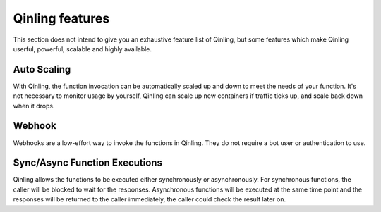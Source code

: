 ..
      Copyright 2017 Catalyst IT Ltd
      All Rights Reserved.
      not use this file except in compliance with the License. You may obtain
      a copy of the License at

          http://www.apache.org/licenses/LICENSE-2.0

      Unless required by applicable law or agreed to in writing, software
      distributed under the License is distributed on an "AS IS" BASIS, WITHOUT
      WARRANTIES OR CONDITIONS OF ANY KIND, either express or implied. See the
      License for the specific language governing permissions and limitations
      under the License.

Qinling features
================

This section does not intend to give you an exhaustive feature list of Qinling,
but some features which make Qinling userful, powerful, scalable and highly
available.

Auto Scaling
~~~~~~~~~~~~

With Qinling, the function invocation can be automatically scaled up and down
to meet the needs of your function. It's not necessary to monitor usage by
yourself, Qinling can scale up new containers if traffic ticks up, and scale
back down when it drops.

Webhook
~~~~~~~

Webhooks are a low-effort way to invoke the functions in Qinling. They do
not require a bot user or authentication to use.

Sync/Async Function Executions
~~~~~~~~~~~~~~~~~~~~~~~~~~~~~~

Qinling allows the functions to be executed either synchronously or
asynchronously. For synchronous functions, the caller will be blocked to wait
for the responses. Asynchronous functions will be executed at the same time
point and the responses will be returned to the caller immediately, the caller
could check the result later on.